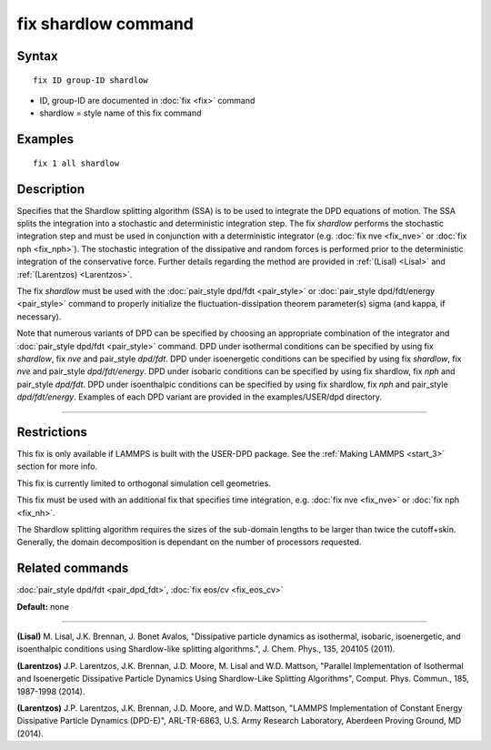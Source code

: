 .. index:: fix shardlow

fix shardlow command
====================

Syntax
""""""

.. parsed-literal::

   fix ID group-ID shardlow

* ID, group-ID are documented in :doc:`fix <fix>` command
* shardlow = style name of this fix command

Examples
""""""""

.. parsed-literal::

   fix 1 all shardlow

Description
"""""""""""

Specifies that the Shardlow splitting algorithm (SSA) is to be used to
integrate the DPD equations of motion.  The SSA splits the integration
into a stochastic and deterministic integration step.  The fix
*shardlow* performs the stochastic integration step and must be used
in conjunction with a deterministic integrator (e.g. :doc:`fix nve <fix_nve>` or :doc:`fix nph <fix_nph>`).  The stochastic
integration of the dissipative and random forces is performed prior to
the deterministic integration of the conservative force. Further
details regarding the method are provided in :ref:`(Lisal) <Lisal>` and
:ref:`(Larentzos) <Larentzos>`.

The fix *shardlow* must be used with the :doc:`pair_style dpd/fdt <pair_style>` or :doc:`pair_style dpd/fdt/energy <pair_style>` command to properly initialize the
fluctuation-dissipation theorem parameter(s) sigma (and kappa, if
necessary).

Note that numerous variants of DPD can be specified by choosing an
appropriate combination of the integrator and :doc:`pair_style dpd/fdt <pair_style>` command.  DPD under isothermal conditions can
be specified by using fix *shardlow*, fix *nve* and pair_style
*dpd/fdt*.  DPD under isoenergetic conditions can be specified by
using fix *shardlow*, fix *nve* and pair_style *dpd/fdt/energy*.  DPD
under isobaric conditions can be specified by using fix shardlow, fix
*nph* and pair_style *dpd/fdt*.  DPD under isoenthalpic conditions can
be specified by using fix shardlow, fix *nph* and pair_style
*dpd/fdt/energy*.  Examples of each DPD variant are provided in the
examples/USER/dpd directory.


----------


Restrictions
""""""""""""


This fix is only available if LAMMPS is built with the USER-DPD
package.  See the :ref:`Making LAMMPS <start_3>` section
for more info.

This fix is currently limited to orthogonal simulation cell
geometries.

This fix must be used with an additional fix that specifies time
integration, e.g. :doc:`fix nve <fix_nve>` or :doc:`fix nph <fix_nh>`.

The Shardlow splitting algorithm requires the sizes of the sub-domain
lengths to be larger than twice the cutoff+skin.  Generally, the
domain decomposition is dependant on the number of processors
requested.

Related commands
""""""""""""""""

:doc:`pair_style dpd/fdt <pair_dpd_fdt>`, :doc:`fix eos/cv <fix_eos_cv>`

**Default:** none


----------


.. _Lisal:



**(Lisal)** M. Lisal, J.K. Brennan, J. Bonet Avalos, "Dissipative
particle dynamics as isothermal, isobaric, isoenergetic, and
isoenthalpic conditions using Shardlow-like splitting algorithms.",
J. Chem. Phys., 135, 204105 (2011).

.. _Larentzos:



**(Larentzos)** J.P. Larentzos, J.K. Brennan, J.D. Moore, M. Lisal and
W.D. Mattson, "Parallel Implementation of Isothermal and Isoenergetic
Dissipative Particle Dynamics Using Shardlow-Like Splitting
Algorithms", Comput. Phys. Commun., 185, 1987-1998 (2014).

.. _Larentzos:



**(Larentzos)** J.P. Larentzos, J.K. Brennan, J.D. Moore, and
W.D. Mattson, "LAMMPS Implementation of Constant Energy Dissipative
Particle Dynamics (DPD-E)", ARL-TR-6863, U.S. Army Research
Laboratory, Aberdeen Proving Ground, MD (2014).


.. _lws: http://lammps.sandia.gov
.. _ld: Manual.html
.. _lc: Section_commands.html#comm
